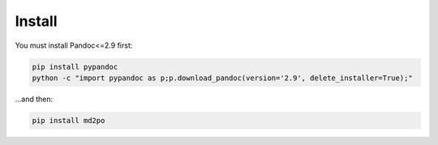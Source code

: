 Install
=======

You must install Pandoc<=2.9 first:

.. code-block:: bash

   pip install pypandoc
   python -c "import pypandoc as p;p.download_pandoc(version='2.9', delete_installer=True);"


...and then:

.. code-block:: bash

   pip install md2po
